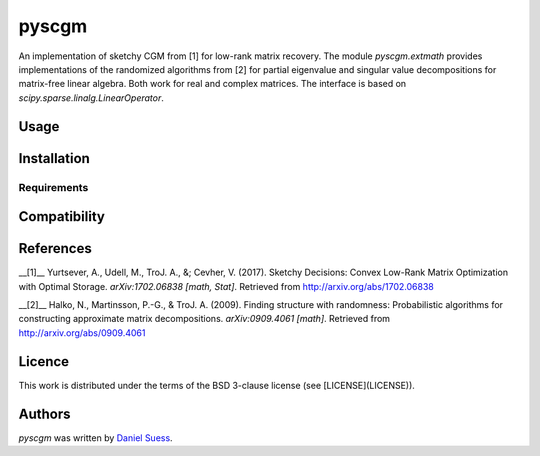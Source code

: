 pyscgm
======

.. image:: https://img.shields.io/pypi/v/pyscgm.svg
    :target: https://pypi.python.org/pypi/pyscgm
    :alt: Latest PyPI version

.. image:: https://travis-ci.org/dseuss/pyscgm.png
   :target: https://travis-ci.org/dseuss/pyscgm
   :alt: Latest Travis CI build status

An implementation of sketchy CGM from [1] for low-rank matrix recovery.
The module `pyscgm.extmath` provides implementations of the randomized
algorithms from [2] for partial eigenvalue and singular value decompositions
for matrix-free linear algebra.
Both work for real and complex matrices.
The interface is based on `scipy.sparse.linalg.LinearOperator`.

Usage
-----

Installation
------------

Requirements
^^^^^^^^^^^^

Compatibility
-------------

References
---------
__[1]__ Yurtsever, A., Udell, M., TroJ. A., &; Cevher, V. (2017). Sketchy Decisions: Convex Low-Rank Matrix Optimization with Optimal Storage.  *arXiv:1702.06838 [math, Stat]*. Retrieved from http://arxiv.org/abs/1702.06838

__[2]__ Halko, N., Martinsson, P.-G., & TroJ. A. (2009). Finding structure with randomness: Probabilistic algorithms for constructing approximate matrix decompositions. *arXiv:0909.4061 [math]*. Retrieved from http://arxiv.org/abs/0909.4061


Licence
-------

This work is distributed under the terms of the BSD 3-clause license (see
[LICENSE](LICENSE)).

Authors
-------

`pyscgm` was written by `Daniel Suess <daniel@dsuess.me>`_.
